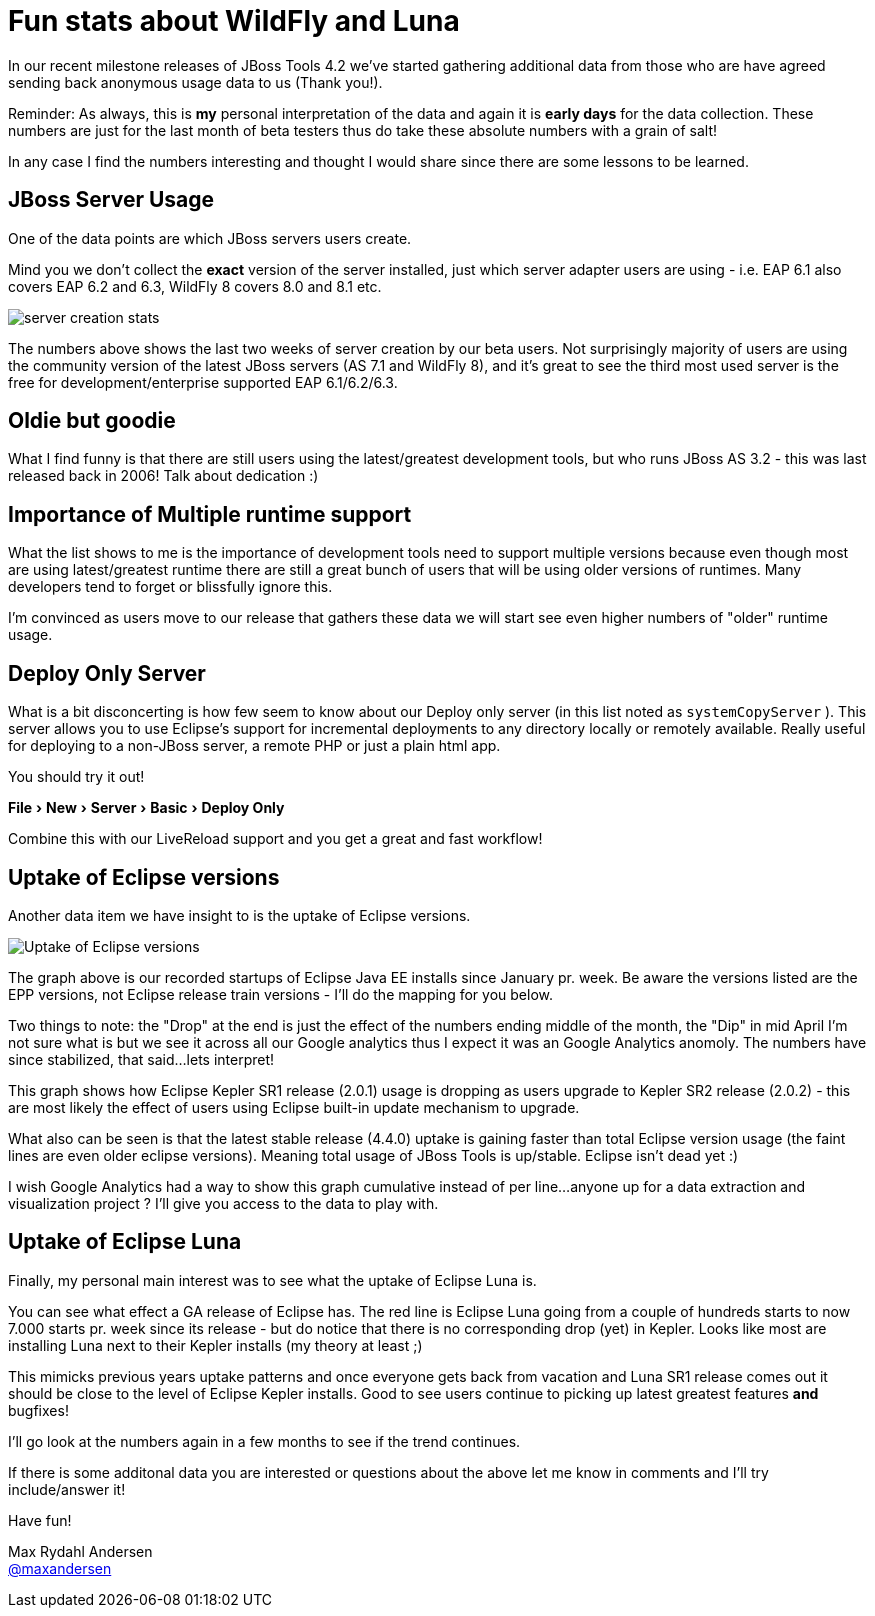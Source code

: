 = Fun stats about WildFly and Luna
:page-layout: blog
:page-author: maxandersen
:page-tags: [wildfly, luna, jbosscentral]
:experimental:

In our recent milestone releases of JBoss Tools 4.2 we've started gathering additional data from those
who are have agreed sending back anonymous usage data to us (Thank you!).

Reminder: As always, this is *my* personal interpretation of the data and again it is *early days* for the data collection.
These numbers are just for the last month of beta testers thus do take these absolute numbers with a grain of salt!

In any case I find the numbers interesting and thought I would share since there are some lessons to be learned.

== JBoss Server Usage

One of the data points are which JBoss servers users create.

Mind you we don't collect the *exact* version of the server installed, just which server adapter users are using - i.e. EAP 6.1 also covers
EAP 6.2 and 6.3, WildFly 8 covers 8.0 and 8.1 etc.

image::images/server_creation_stats.png[]

The numbers above shows the last two weeks of server creation by our
beta users. Not surprisingly majority of users are using the
community version of the latest JBoss servers (AS 7.1 and WildFly 8),
and it's great to see the third most used server is the free for
development/enterprise supported EAP 6.1/6.2/6.3.

== Oldie but goodie

What I find funny is that there are still users using the latest/greatest
development tools, but who runs JBoss AS 3.2 - this was last released back
in 2006! Talk about dedication :)

== Importance of Multiple runtime support

What the list shows to me is the importance of development tools need to support multiple versions because
even though most are using latest/greatest runtime there are still a great bunch of users that will be using older
versions of runtimes. Many developers tend to forget or blissfully ignore this.

I'm convinced as users move to our release that gathers these data we will start see even higher numbers of "older" runtime usage.

== Deploy Only Server

What is a bit disconcerting is how few seem to know about our Deploy only server (in this list noted as `systemCopyServer` ).
This server allows you to use Eclipse's support for incremental deployments to any directory locally or remotely available.
Really useful for deploying to a non-JBoss server, a remote PHP or just a plain html app.

You should try it out!

menu:File[New,Server, Basic, Deploy Only]

Combine this with our LiveReload support and you get a great and fast workflow!

== Uptake of Eclipse versions

Another data item we have insight to is the uptake of Eclipse versions.

image::images/eclipse-version-update-2014-07-16.png[Uptake of Eclipse versions]

The graph above is our recorded startups of Eclipse Java EE installs
since January pr. week. Be aware the versions listed are the EPP versions, not
Eclipse release train versions - I'll do the mapping for you below.

Two things to note: the "Drop" at the end is just the effect of the
numbers ending middle of the month, the "Dip" in mid April I'm not
sure what is but we see it across all our Google analytics thus I
expect it was an Google Analytics anomoly. The numbers have since
stabilized, that said...lets interpret!

This graph shows how Eclipse Kepler SR1 release (2.0.1) usage is dropping as users upgrade to Kepler SR2 release (2.0.2) - this
are most likely the effect of users using Eclipse built-in update mechanism to upgrade.

What also can be seen is that the latest stable release (4.4.0) uptake is
gaining faster than total Eclipse version usage (the faint lines are
even older eclipse versions). Meaning total usage of JBoss Tools is up/stable. Eclipse isn't dead yet :)

I wish Google Analytics had a way to show this graph cumulative instead of per line...anyone up for a data extraction and visualization project ?
I'll give you access to the data to play with.

== Uptake of Eclipse Luna

Finally, my personal main interest was to see what the uptake of Eclipse Luna is.

You can see what effect a GA release of Eclipse has. The red line is Eclipse Luna going from a
couple of hundreds starts to now 7.000 starts pr. week since its release - but do notice that there is no corresponding drop (yet) in
Kepler. Looks like most are installing Luna next to their Kepler installs (my theory at least ;)

This mimicks previous years uptake patterns and once everyone gets back from vacation and Luna SR1 release comes out it should
be close to the level of Eclipse Kepler installs. Good to see users continue to picking up latest greatest features *and* bugfixes!

I'll go look at the numbers again in a few months to see if the trend continues.

If there is some additonal data you are interested or questions about the above let me know in comments and I'll try include/answer it!

Have fun!

Max Rydahl Andersen +
http://twitter.com/maxandersen[@maxandersen]
